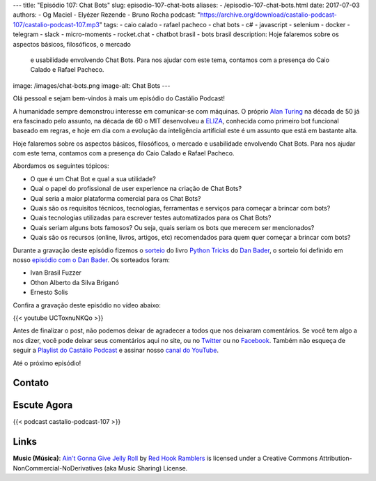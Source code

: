 ---
title: "Episódio 107: Chat Bots"
slug: episodio-107-chat-bots
aliases:
- /episodio-107-chat-bots.html
date: 2017-07-03
authors:
- Og Maciel
- Elyézer Rezende
- Bruno Rocha
podcast: "https://archive.org/download/castalio-podcast-107/castalio-podcast-107.mp3"
tags:
- caio calado
- rafael pacheco
- chat bots
- c#
- javascript
- selenium
- docker
- telegram
- slack
- micro-moments
- rocket.chat
- chatbot brasil
- bots brasil
description: Hoje falaremos sobre os aspectos básicos, filosóficos, o mercado
              e usabilidade envolvendo Chat Bots. Para nos ajudar com este
              tema, contamos com a presença do Caio Calado e Rafael Pacheco.
image: /images/chat-bots.png
image-alt: Chat Bots
---

Olá pessoal e sejam bem-vindos à mais um episódio do Castálio Podcast!

A humanidade sempre demonstrou interesse em comunicar-se com máquinas. O
próprio `Alan Turing`_ na década de 50 já era fascinado pelo assunto, na década
de 60 o MIT desenvolveu a `ELIZA`_, conhecida como primeiro bot funcional
baseado em regras, e hoje em dia com a evolução da inteligência artificial este
é um assunto que está em bastante alta.

Hoje falaremos sobre os aspectos básicos, filosóficos, o mercado e usabilidade
envolvendo Chat Bots. Para nos ajudar com este tema, contamos com a presença do
Caio Calado e Rafael Pacheco.

.. more

Abordamos os seguintes tópicos:

* O que é um Chat Bot e qual a sua utilidade?
* Qual o papel do profissional de user experience na criação de Chat Bots?
* Qual seria a maior plataforma comercial para os Chat Bots?
* Quais são os requisitos técnicos, tecnologias, ferramentas e serviços para
  começar a brincar com bots?
* Quais tecnologias utilizadas para escrever testes automatizados para os Chat
  Bots?
* Quais seriam alguns bots famosos? Ou seja, quais seriam os bots que merecem
  ser mencionados?
* Quais são os recursos (online, livros, artigos, etc) recomendados para quem
  quer começar a brincar com bots?

.. raw:: html

    <div class="clearfix"></div>

Durante a gravação deste episódio fizemos o `sorteio
<https://sorteador.com.br/sorteador/resultado/850847>`_ do livro `Python Tricks
<https://dbader.org/products/python-tricks-book/>`_ do `Dan Bader
<https://dbader.org/>`_, o sorteio foi definido em nosso `episódio com o Dan
Bader <http://castalio.info/episodio-106-dan-bader.html>`_. Os sorteados foram:

* Ivan Brasil Fuzzer
* Othon Alberto da Silva Briganó
* Ernesto Solis

Confira a gravação deste episódio no vídeo abaixo:

{{< youtube UCToxnuNKQo >}}

Antes de finalizar o post, não podemos deixar de agradecer a todos que nos
deixaram comentários. Se você tem algo a nos dizer, você pode deixar seus
comentários aqui no site, ou no `Twitter <https://twitter.com/castaliopod>`_ ou
no `Facebook <https://www.facebook.com/castaliopod>`_. Também não esqueça de
seguir a `Playlist do Castálio Podcast
<https://open.spotify.com/user/elyezermr/playlist/0PDXXZRXbJNTPVSnopiMXg>`_ e
assinar nosso `canal do YouTube <http://www.youtube.com/c/CastalioPodcast>`_.

Até o próximo episódio!

Contato
-------

.. raw:: html

    <div class="row">
        <div class="col-md-6">
            <p>
            <div class="media">
            <div class="media-left">
                <img class="media-object rounded-circle img-thumbnail" src="/images/caio-calado.jpg" alt="Caio Calado" width="200px">
            </div>
            <div class="media-body">
                <h4 class="media-heading">Caio Calado</h4>
                <ul class="list-unstyled">
                    <li><i class="bi bi-facebook"></i> <a href="https://www.facebook.com/CaioCalado">Facebook</a></li>
                    <li><i class="bi bi-medium"></i> <a href="https://medium.com/@caio_caladoo">Medium</a></li>
                    <li><i class="bi bi-twitter"></i> <a href="https://twitter.com/caio_caladoo">Twitter</a></li>
                </ul>
            </div>
            </div>
            </p>
        </div>
        <div class="col-md-6">
            <p>
            <div class="media">
            <div class="media-left">
                <img class="media-object rounded-circle img-thumbnail" src="/images/rafael-pacheco.jpg" alt="Rafael Pacheco" width="200px">
            </div>
            <div class="media-body">
                <h4 class="media-heading">Rafael Pacheco</h4>
                <ul class="list-unstyled">
                    <li><i class="bi bi-facebook"></i> <a href="https://www.facebook.com/ravpacheco">Facebook</a></li>
                    <li><i class="bi bi-link"></i> <a href="http://ravpacheco.com/">Site</a></li>
                    <li><i class="bi bi-medium"></i> <a href="https://medium.com/@ravpacheco">Medium</a></li>
                    <li><i class="bi bi-twitter"></i> <a href="https://twitter.com/ravpachecco">Twitter</a></li>
                </ul>
            </div>
            </div>
            </p>
        </div>
    </div>

Escute Agora
------------

{{< podcast castalio-podcast-107 >}}

Links
-----


.. class:: alert alert-info

    **Music (Música)**: `Ain't Gonna Give Jelly Roll`_ by `Red Hook Ramblers`_ is licensed under a Creative Commons Attribution-NonCommercial-NoDerivatives (aka Music Sharing) License.

.. Mentioned
.. _Alan Turing: https://en.wikipedia.org/wiki/Alan_Turing
.. _ELIZA: https://en.wikipedia.org/wiki/ELIZA
.. _Docker: https://www.docker.com/
.. _Telegram Bots: https://core.telegram.org/bots
.. _Plataforma do Messenger: https://developers.facebook.com/docs/messenger-platform
.. _Slack Bot Users: https://api.slack.com/bot-users
.. _Micro-moments: https://www.thinkwithgoogle.com/marketing-resources/micro-moments/
.. _Designing the Design in Tech Report (2017): https://designintechreport.wordpress.com/2017/03/15/the-process-of-creating-the-design-in-tech-report/
.. _Facebook Workplace: https://www.facebook.com/workplace
.. _BLiP: http://take.net/platform/blipai/
.. _Episódio 78\: Gabriel Engel - Rocket.Chat: http://castalio.info/episodio-78-gabriel-engel-rocketchat.html
.. _Testes em Chatbots Parte 1 por Letícia Bomfin: http://taketest.take.net/2017/05/17/testes-em-chatbots-parte-1-usabilidade-e-caminho-feliz/
.. _take.test: http://taketest.take.net/
.. _The robot that takes your job should pay taxes, says Bill Gates: https://qz.com/911968/bill-gates-the-robot-that-takes-your-job-should-pay-taxes/
.. _Grupo Chatbot Brasil no Facebook: https://www.facebook.com/groups/chatbotbrasil/
.. _Bots Brasil: https://medium.com/botsbrasil
.. _Chatbots Magazine: https://chatbotsmagazine.com/
.. _Why chatbots fail: https://chatbot.fail/

.. Footer
.. _Ain't Gonna Give Jelly Roll: http://freemusicarchive.org/music/Red_Hook_Ramblers/Live__WFMU_on_Antique_Phonograph_Music_Program_with_MAC_Feb_8_2011/Red_Hook_Ramblers_-_12_-_Aint_Gonna_Give_Jelly_Roll
.. _Red Hook Ramblers: http://www.redhookramblers.com/
